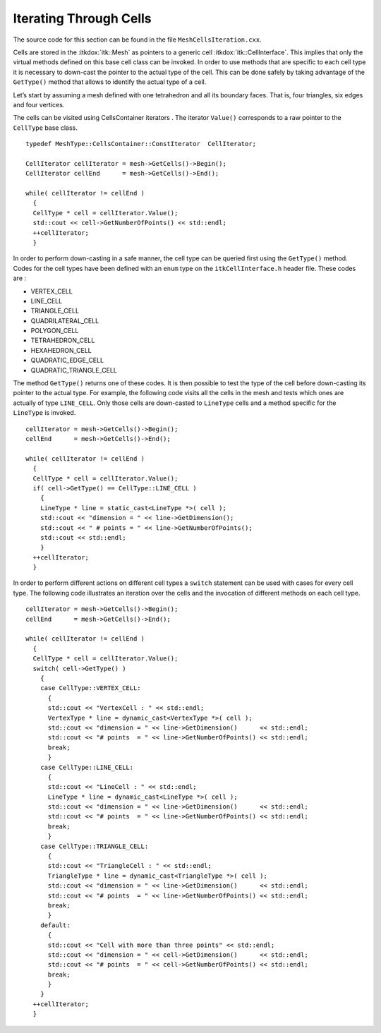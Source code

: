 .. _sec:MeshCellsIteration:

Iterating Through Cells
~~~~~~~~~~~~~~~~~~~~~~~

The source code for this section can be found in the file
``MeshCellsIteration.cxx``.

Cells are stored in the :itkdox:`itk::Mesh` as pointers to a generic cell
:itkdox:`itk::CellInterface`. This implies that only the virtual methods defined on
this base cell class can be invoked. In order to use methods that are
specific to each cell type it is necessary to down-cast the pointer to
the actual type of the cell. This can be done safely by taking advantage
of the ``GetType()`` method that allows to identify the actual type of a
cell.

Let’s start by assuming a mesh defined with one tetrahedron and all its
boundary faces. That is, four triangles, six edges and four vertices.

The cells can be visited using CellsContainer iterators . The iterator
``Value()`` corresponds to a raw pointer to the ``CellType`` base class.

::

    typedef MeshType::CellsContainer::ConstIterator  CellIterator;

    CellIterator cellIterator = mesh->GetCells()->Begin();
    CellIterator cellEnd      = mesh->GetCells()->End();

    while( cellIterator != cellEnd )
      {
      CellType * cell = cellIterator.Value();
      std::cout << cell->GetNumberOfPoints() << std::endl;
      ++cellIterator;
      }

In order to perform down-casting in a safe manner, the cell type can be
queried first using the ``GetType()`` method. Codes for the cell types
have been defined with an ``enum`` type on the ``itkCellInterface.h`` header
file. These codes are :

-  VERTEX_CELL
-  LINE_CELL
-  TRIANGLE_CELL
-  QUADRILATERAL_CELL
-  POLYGON_CELL
-  TETRAHEDRON_CELL
-  HEXAHEDRON_CELL
-  QUADRATIC_EDGE_CELL
-  QUADRATIC_TRIANGLE_CELL

The method ``GetType()`` returns one of these codes. It is then possible
to test the type of the cell before down-casting its pointer to the
actual type. For example, the following code visits all the cells in the
mesh and tests which ones are actually of type ``LINE_CELL``. Only those
cells are down-casted to ``LineType`` cells and a method specific for the
``LineType`` is invoked.

::

    cellIterator = mesh->GetCells()->Begin();
    cellEnd      = mesh->GetCells()->End();

    while( cellIterator != cellEnd )
      {
      CellType * cell = cellIterator.Value();
      if( cell->GetType() == CellType::LINE_CELL )
        {
        LineType * line = static_cast<LineType *>( cell );
        std::cout << "dimension = " << line->GetDimension();
        std::cout << " # points = " << line->GetNumberOfPoints();
        std::cout << std::endl;
        }
      ++cellIterator;
      }

In order to perform different actions on different cell types a ``switch``
statement can be used with cases for every cell type. The following code
illustrates an iteration over the cells and the invocation of different
methods on each cell type.

::

    cellIterator = mesh->GetCells()->Begin();
    cellEnd      = mesh->GetCells()->End();

    while( cellIterator != cellEnd )
      {
      CellType * cell = cellIterator.Value();
      switch( cell->GetType() )
        {
        case CellType::VERTEX_CELL:
          {
          std::cout << "VertexCell : " << std::endl;
          VertexType * line = dynamic_cast<VertexType *>( cell );
          std::cout << "dimension = " << line->GetDimension()      << std::endl;
          std::cout << "# points  = " << line->GetNumberOfPoints() << std::endl;
          break;
          }
        case CellType::LINE_CELL:
          {
          std::cout << "LineCell : " << std::endl;
          LineType * line = dynamic_cast<LineType *>( cell );
          std::cout << "dimension = " << line->GetDimension()      << std::endl;
          std::cout << "# points  = " << line->GetNumberOfPoints() << std::endl;
          break;
          }
        case CellType::TRIANGLE_CELL:
          {
          std::cout << "TriangleCell : " << std::endl;
          TriangleType * line = dynamic_cast<TriangleType *>( cell );
          std::cout << "dimension = " << line->GetDimension()      << std::endl;
          std::cout << "# points  = " << line->GetNumberOfPoints() << std::endl;
          break;
          }
        default:
          {
          std::cout << "Cell with more than three points" << std::endl;
          std::cout << "dimension = " << cell->GetDimension()      << std::endl;
          std::cout << "# points  = " << cell->GetNumberOfPoints() << std::endl;
          break;
          }
        }
      ++cellIterator;
      }

